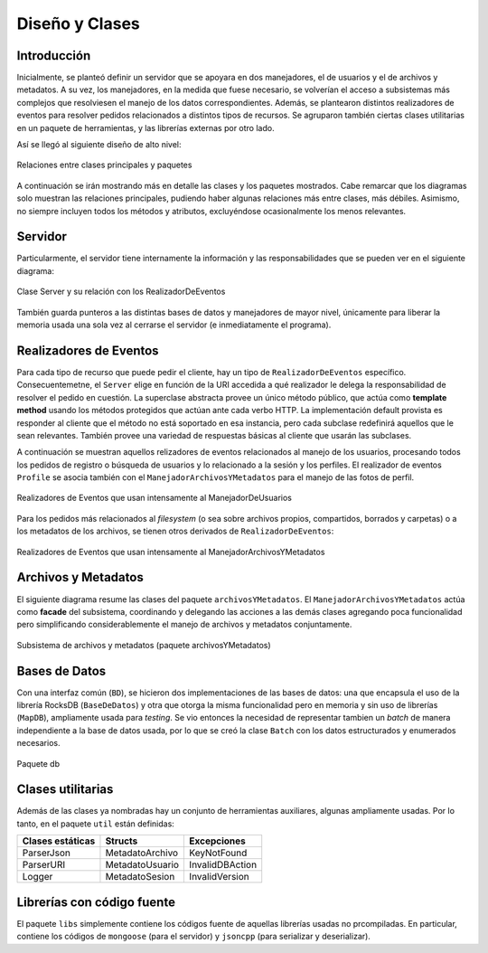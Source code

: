===============================================================================
Diseño y Clases
===============================================================================


Introducción
-------------------------------------------------------------------------------

Inicialmente, se planteó definir un servidor que se apoyara en dos manejadores, el de usuarios y el de archivos y metadatos. A su vez, los manejadores, en la medida que fuese necesario, se volverían el acceso a subsistemas más complejos que resolviesen el manejo de los datos correspondientes. Además, se plantearon distintos realizadores de eventos para resolver pedidos relacionados a distintos tipos de recursos. Se agruparon también ciertas clases utilitarias en un paquete de herramientas, y las librerías externas por otro lado.

Así se llegó al siguiente diseño de alto nivel:

.. figure:: _static/Paquetes.png
	:scale: 65%
	:align: center

	Relaciones entre clases principales y paquetes

A continuación se irán mostrando más en detalle las clases y los paquetes mostrados. Cabe remarcar que los diagramas solo muestran las relaciones principales, pudiendo haber algunas relaciones más entre clases, más débiles. Asimismo, no siempre incluyen todos los métodos y atributos, excluyéndose ocasionalmente los menos relevantes.



Servidor
-------------------------------------------------------------------------------

Particularmente, el servidor tiene internamente la información y las responsabilidades que se pueden ver en el siguiente diagrama:

.. figure:: _static/Server.png
	:scale: 75%
	:align: center

	Clase Server y su relación con los RealizadorDeEventos

También guarda punteros a las distintas bases de datos y manejadores de mayor nivel, únicamente para liberar la memoria usada una sola vez al cerrarse el servidor (e inmediatamente el programa).



Realizadores de Eventos
-------------------------------------------------------------------------------

Para cada tipo de recurso que puede pedir el cliente, hay un tipo de ``RealizadorDeEventos`` específico. Consecuentemetne, el ``Server`` elige en función de la URI accedida a qué realizador le delega la responsabilidad de resolver el pedido en cuestión. La superclase abstracta provee un único método público, que actúa como **template method** usando los métodos protegidos que actúan ante cada verbo HTTP. La implementación default provista es responder al cliente que el método no está soportado en esa instancia, pero cada subclase redefinirá aquellos que le sean relevantes. También provee una variedad de respuestas básicas al cliente que usarán las subclases.

A continuación se muestran aquellos relizadores de eventos relacionados al manejo de los usuarios, procesando todos los pedidos de registro o búsqueda de usuarios y lo relacionado a la sesión y los perfiles. El realizador de eventos ``Profile`` se asocia también con el ``ManejadorArchivosYMetadatos`` para el manejo de las fotos de perfil.

.. figure:: _static/RealizadoresUsuarios.png
	:scale: 80%
	:align: center

	Realizadores de Eventos que usan intensamente al ManejadorDeUsuarios


Para los pedidos más relacionados al *filesystem* (o sea sobre archivos propios, compartidos, borrados y carpetas) o a los metadatos de los archivos, se tienen otros derivados de ``RealizadorDeEventos``:

.. figure:: _static/RealizadoresArchivos.png
	:scale: 100%
	:align: center

	Realizadores de Eventos que usan intensamente al ManejadorArchivosYMetadatos



Archivos y Metadatos
-------------------------------------------------------------------------------

El siguiente diagrama resume las clases del paquete ``archivosYMetadatos``. El ``ManejadorArchivosYMetadatos`` actúa como **facade** del subsistema, coordinando y delegando las acciones a las demás clases agregando poca funcionalidad pero simplificando considerablemente el manejo de archivos y metadatos conjuntamente. 

.. figure:: _static/ArchivosYMetadatos.png
	:scale: 100%
	:align: center

	Subsistema de archivos y metadatos (paquete archivosYMetadatos)


Bases de Datos
-------------------------------------------------------------------------------

Con una interfaz común (``BD``), se hicieron dos implementaciones de las bases de datos: una que encapsula el uso de la librería RocksDB (``BaseDeDatos``) y otra que otorga la misma funcionalidad pero en memoria y sin uso de librerías (``MapDB``), ampliamente usada para *testing*. Se vio entonces la necesidad de representar tambien un *batch* de manera independiente a la base de datos usada, por lo que se creó la clase ``Batch`` con los datos estructurados y enumerados necesarios. 

.. figure:: _static/BD.png
	:scale: 80%
	:align: center

	Paquete db


Clases utilitarias
-------------------------------------------------------------------------------

Además de las clases ya nombradas hay un conjunto de herramientas auxiliares, algunas ampliamente usadas. Por lo tanto, en el paquete ``util`` están definidas:

================= ================ ================
Clases estáticas  Structs          Excepciones
================= ================ ================
ParserJson        MetadatoArchivo  KeyNotFound
ParserURI         MetadatoUsuario  InvalidDBAction
Logger            MetadatoSesion   InvalidVersion
================= ================ ================


Librerías con código fuente
-------------------------------------------------------------------------------

El paquete ``libs`` simplemente contiene los códigos fuente de aquellas librerías usadas no prcompiladas. En particular, contiene los códigos de ``mongoose`` (para el servidor) y ``jsoncpp`` (para serializar y deserializar).